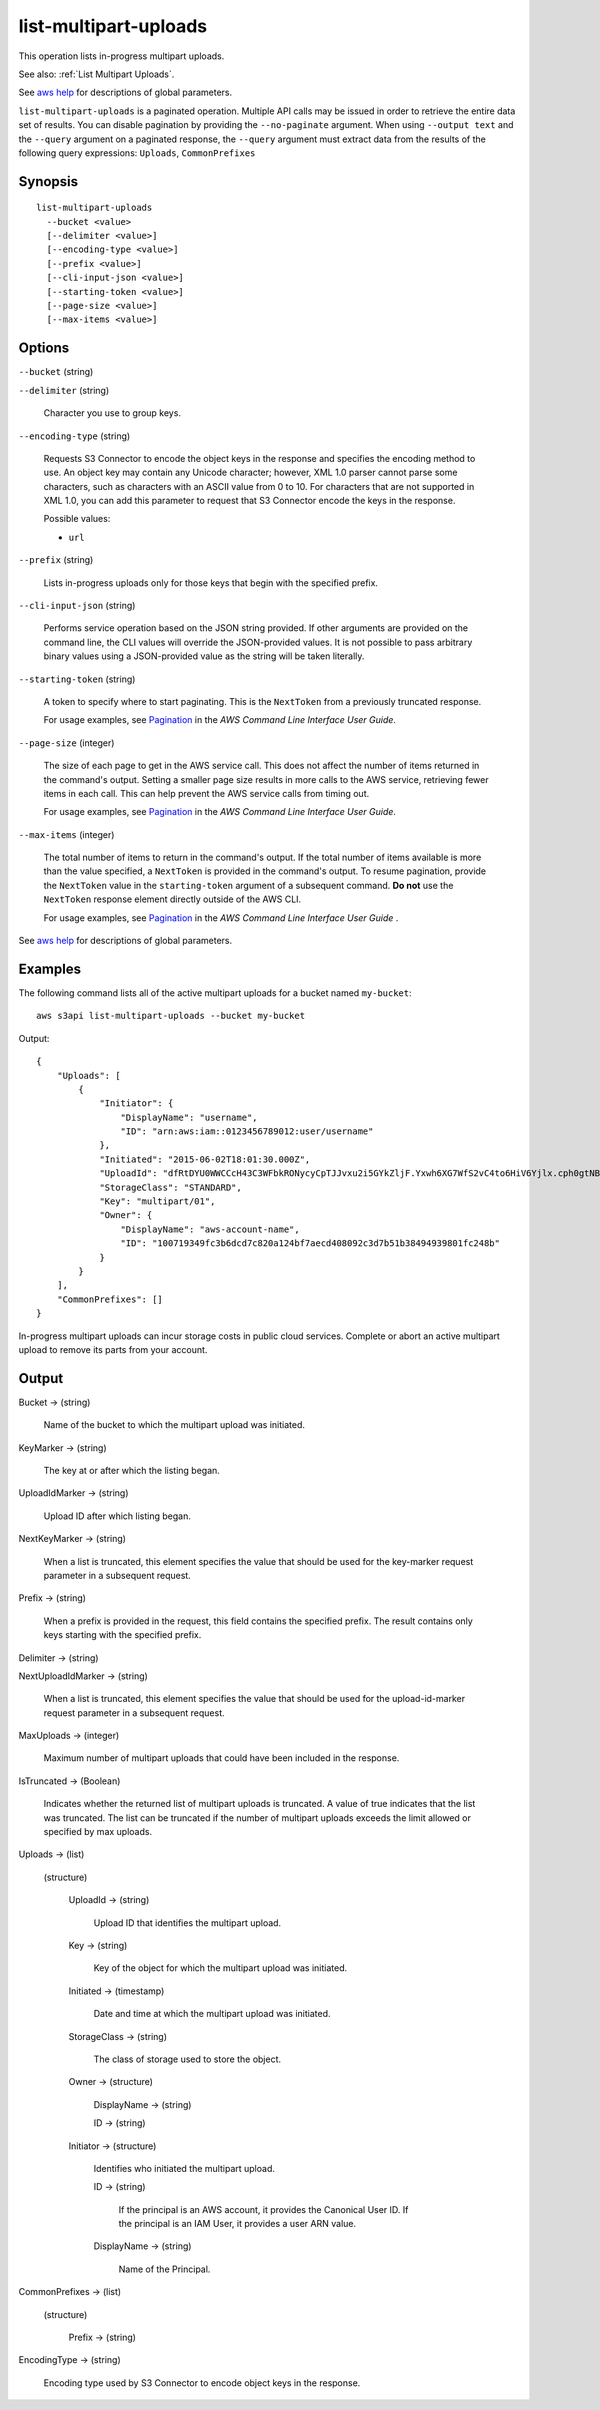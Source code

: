 .. _list-multipart-uploads:

list-multipart-uploads
======================

This operation lists in-progress multipart uploads.

See also: :ref:`List Multipart Uploads`.

See `aws help <https://docs.aws.amazon.com/cli/latest/reference/index.html>`_
for descriptions of global parameters.

``list-multipart-uploads`` is a paginated operation. Multiple API calls may be
issued in order to retrieve the entire data set of results. You can disable
pagination by providing the ``--no-paginate`` argument.  When using ``--output
text`` and the ``--query`` argument on a paginated response, the ``--query``
argument must extract data from the results of the following query expressions:
``Uploads``, ``CommonPrefixes``

Synopsis
--------

::

  list-multipart-uploads
    --bucket <value>
    [--delimiter <value>]
    [--encoding-type <value>]
    [--prefix <value>]
    [--cli-input-json <value>]
    [--starting-token <value>]
    [--page-size <value>]
    [--max-items <value>]

Options
-------

``--bucket`` (string)

``--delimiter`` (string)

  Character you use to group keys.

``--encoding-type`` (string)

  Requests S3 Connector to encode the object keys in the response and specifies the
  encoding method to use. An object key may contain any Unicode character;
  however, XML 1.0 parser cannot parse some characters, such as characters with
  an ASCII value from 0 to 10. For characters that are not supported in XML 1.0,
  you can add this parameter to request that S3 Connector encode the keys in the
  response.

  Possible values:
  
  *   ``url``

``--prefix`` (string)

  Lists in-progress uploads only for those keys that begin with the specified
  prefix.

``--cli-input-json`` (string)

  Performs service operation based on the JSON string provided. If other
  arguments are provided on the command line, the CLI values will override the
  JSON-provided values. It is not possible to pass arbitrary binary values using
  a JSON-provided value as the string will be taken literally.

``--starting-token`` (string)

  A token to specify where to start paginating. This is the ``NextToken`` from a
  previously truncated response.

  For usage examples, see `Pagination
  <https://docs.aws.amazon.com/cli/latest/userguide/pagination.html>`__ in the
  *AWS Command Line Interface User Guide*.

``--page-size`` (integer)

  The size of each page to get in the AWS service call. This does not affect the
  number of items returned in the command's output. Setting a smaller page size
  results in more calls to the AWS service, retrieving fewer items in each
  call. This can help prevent the AWS service calls from timing out.

  For usage examples, see `Pagination
  <https://docs.aws.amazon.com/cli/latest/userguide/pagination.html>`__ in the
  *AWS Command Line Interface User Guide*.

``--max-items`` (integer)

  The total number of items to return in the command's output. If the total
  number of items available is more than the value specified, a ``NextToken`` is
  provided in the command's output. To resume pagination, provide the
  ``NextToken`` value in the ``starting-token`` argument of a subsequent
  command. **Do not** use the ``NextToken`` response element directly outside of
  the AWS CLI.

  For usage examples, see `Pagination
  <https://docs.aws.amazon.com/cli/latest/userguide/pagination.html>`__ in the
  *AWS Command Line Interface User Guide* .

See `aws help <https://docs.aws.amazon.com/cli/latest/reference/index.html>`_
for descriptions of global parameters.

Examples
--------

The following command lists all of the active multipart uploads for a bucket
named ``my-bucket``::

  aws s3api list-multipart-uploads --bucket my-bucket

Output::

  {
      "Uploads": [
          {
              "Initiator": {
                  "DisplayName": "username",
                  "ID": "arn:aws:iam::0123456789012:user/username"
              },
              "Initiated": "2015-06-02T18:01:30.000Z",
              "UploadId": "dfRtDYU0WWCCcH43C3WFbkRONycyCpTJJvxu2i5GYkZljF.Yxwh6XG7WfS2vC4to6HiV6Yjlx.cph0gtNBtJ8P3URCSbB7rjxI5iEwVDmgaXZOGgkk5nVTW16HOQ5l0R",
              "StorageClass": "STANDARD",
              "Key": "multipart/01",
              "Owner": {
                  "DisplayName": "aws-account-name",
                  "ID": "100719349fc3b6dcd7c820a124bf7aecd408092c3d7b51b38494939801fc248b"
              }
          }
      ],
      "CommonPrefixes": []
  }

In-progress multipart uploads can incur storage costs in public cloud
services. Complete or abort an active multipart upload to remove its parts from
your account.

Output
------

Bucket -> (string)

  Name of the bucket to which the multipart upload was initiated.

KeyMarker -> (string)

  The key at or after which the listing began.

UploadIdMarker -> (string)

  Upload ID after which listing began.

NextKeyMarker -> (string)

  When a list is truncated, this element specifies the value that should be used
  for the key-marker request parameter in a subsequent request.

Prefix -> (string)

  When a prefix is provided in the request, this field contains the specified
  prefix. The result contains only keys starting with the specified prefix.

Delimiter -> (string)

NextUploadIdMarker -> (string)

  When a list is truncated, this element specifies the value that should be used
  for the upload-id-marker request parameter in a subsequent request.
  
MaxUploads -> (integer)

  Maximum number of multipart uploads that could have been included in the response.

IsTruncated -> (Boolean)

  Indicates whether the returned list of multipart uploads is truncated. A value
  of true indicates that the list was truncated. The list can be truncated if
  the number of multipart uploads exceeds the limit allowed or specified by max
  uploads.

Uploads -> (list)

  (structure)

    UploadId -> (string)
    
      Upload ID that identifies the multipart upload.

    Key -> (string)

      Key of the object for which the multipart upload was initiated.

    Initiated -> (timestamp)

      Date and time at which the multipart upload was initiated.

    StorageClass -> (string)

      The class of storage used to store the object.

    Owner -> (structure)

      DisplayName -> (string)

      ID -> (string)

    Initiator -> (structure)

      Identifies who initiated the multipart upload.

      ID -> (string)

        If the principal is an AWS account, it provides the Canonical
        User ID. If the principal is an IAM User, it provides a user ARN value.

      DisplayName -> (string)

        Name of the Principal.

CommonPrefixes -> (list)

  (structure)

    Prefix -> (string)

EncodingType -> (string)

  Encoding type used by S3 Connector to encode object keys in the response.
